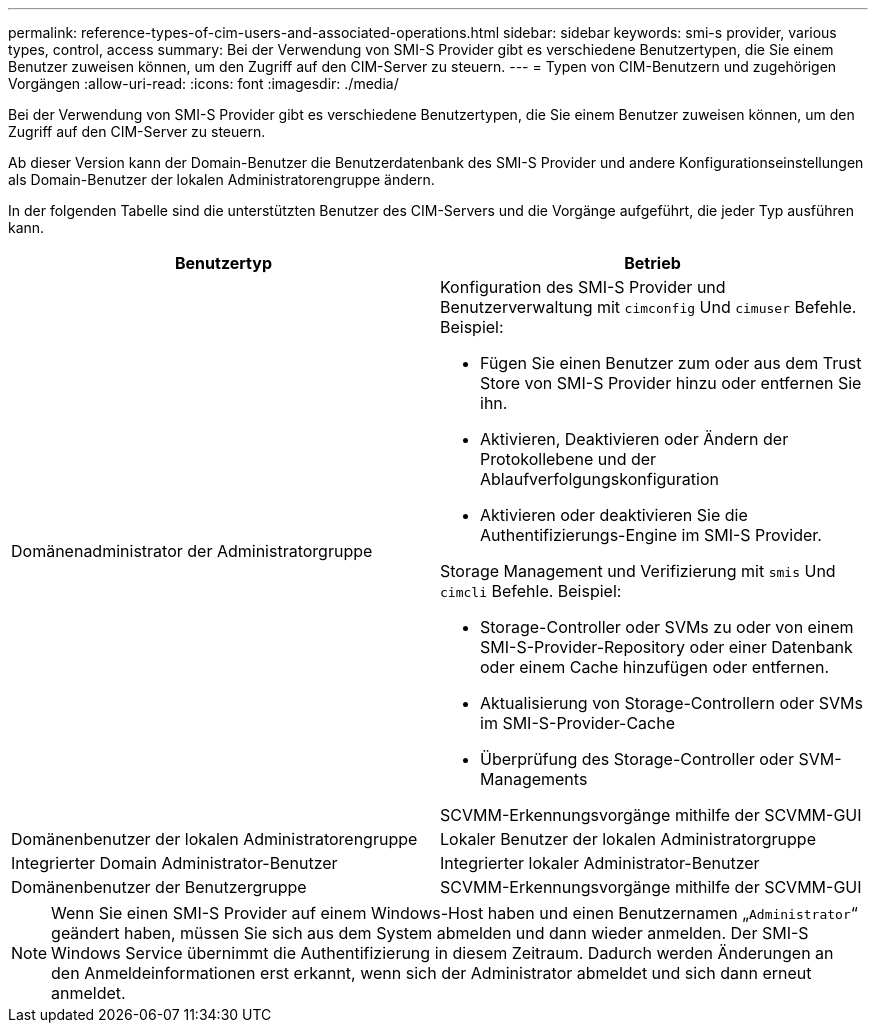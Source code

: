 ---
permalink: reference-types-of-cim-users-and-associated-operations.html 
sidebar: sidebar 
keywords: smi-s provider, various types, control, access 
summary: Bei der Verwendung von SMI-S Provider gibt es verschiedene Benutzertypen, die Sie einem Benutzer zuweisen können, um den Zugriff auf den CIM-Server zu steuern. 
---
= Typen von CIM-Benutzern und zugehörigen Vorgängen
:allow-uri-read: 
:icons: font
:imagesdir: ./media/


[role="lead"]
Bei der Verwendung von SMI-S Provider gibt es verschiedene Benutzertypen, die Sie einem Benutzer zuweisen können, um den Zugriff auf den CIM-Server zu steuern.

Ab dieser Version kann der Domain-Benutzer die Benutzerdatenbank des SMI-S Provider und andere Konfigurationseinstellungen als Domain-Benutzer der lokalen Administratorengruppe ändern.

In der folgenden Tabelle sind die unterstützten Benutzer des CIM-Servers und die Vorgänge aufgeführt, die jeder Typ ausführen kann.

[cols="2*"]
|===
| Benutzertyp | Betrieb 


 a| 
Domänenadministrator der Administratorgruppe
 a| 
Konfiguration des SMI-S Provider und Benutzerverwaltung mit `cimconfig` Und `cimuser` Befehle. Beispiel:

* Fügen Sie einen Benutzer zum oder aus dem Trust Store von SMI-S Provider hinzu oder entfernen Sie ihn.
* Aktivieren, Deaktivieren oder Ändern der Protokollebene und der Ablaufverfolgungskonfiguration
* Aktivieren oder deaktivieren Sie die Authentifizierungs-Engine im SMI-S Provider.


Storage Management und Verifizierung mit `smis` Und `cimcli` Befehle. Beispiel:

* Storage-Controller oder SVMs zu oder von einem SMI-S-Provider-Repository oder einer Datenbank oder einem Cache hinzufügen oder entfernen.
* Aktualisierung von Storage-Controllern oder SVMs im SMI-S-Provider-Cache
* Überprüfung des Storage-Controller oder SVM-Managements


SCVMM-Erkennungsvorgänge mithilfe der SCVMM-GUI



 a| 
Domänenbenutzer der lokalen Administratorengruppe



 a| 
Lokaler Benutzer der lokalen Administratorgruppe



 a| 
Integrierter Domain Administrator-Benutzer



 a| 
Integrierter lokaler Administrator-Benutzer



 a| 
Domänenbenutzer der Benutzergruppe
 a| 
SCVMM-Erkennungsvorgänge mithilfe der SCVMM-GUI



 a| 
Lokaler Benutzer der Benutzergruppe

|===
[NOTE]
====
Wenn Sie einen SMI-S Provider auf einem Windows-Host haben und einen Benutzernamen „`Administrator`“ geändert haben, müssen Sie sich aus dem System abmelden und dann wieder anmelden. Der SMI-S Windows Service übernimmt die Authentifizierung in diesem Zeitraum. Dadurch werden Änderungen an den Anmeldeinformationen erst erkannt, wenn sich der Administrator abmeldet und sich dann erneut anmeldet.

====